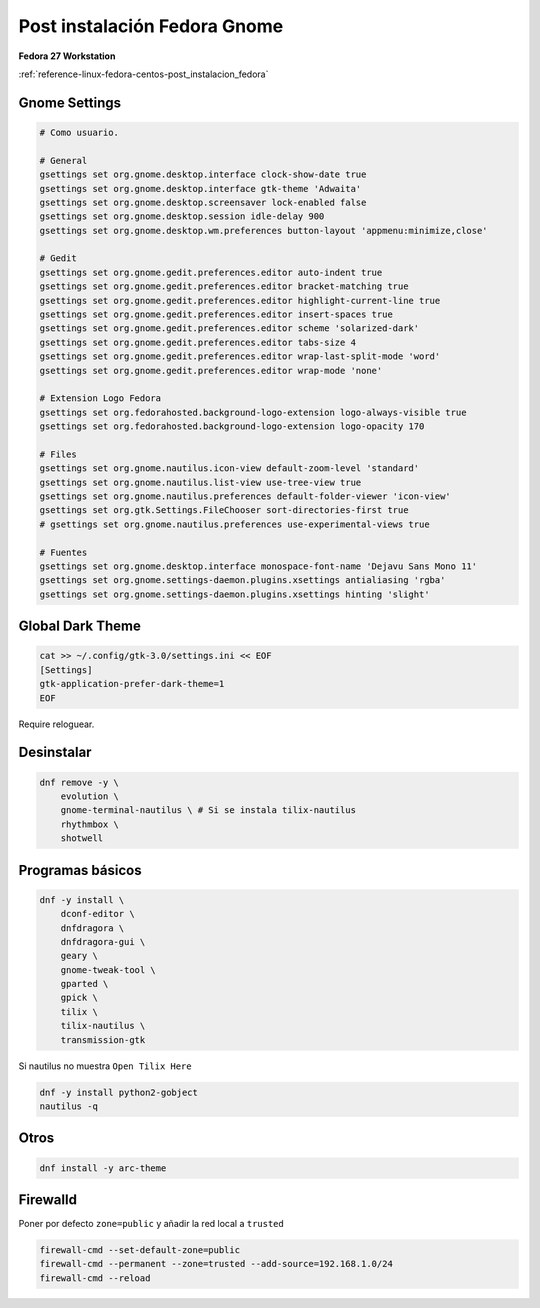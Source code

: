 .. _reference-linux-fedora-centos-post_instalacion_fedora_gnome:

#############################
Post instalación Fedora Gnome
#############################

**Fedora 27 Workstation**

:ref:`reference-linux-fedora-centos-post_instalacion_fedora`

Gnome Settings
**************

.. code-block:: bash

    # Como usuario.

    # General
    gsettings set org.gnome.desktop.interface clock-show-date true
    gsettings set org.gnome.desktop.interface gtk-theme 'Adwaita'
    gsettings set org.gnome.desktop.screensaver lock-enabled false
    gsettings set org.gnome.desktop.session idle-delay 900
    gsettings set org.gnome.desktop.wm.preferences button-layout 'appmenu:minimize,close'

    # Gedit
    gsettings set org.gnome.gedit.preferences.editor auto-indent true
    gsettings set org.gnome.gedit.preferences.editor bracket-matching true
    gsettings set org.gnome.gedit.preferences.editor highlight-current-line true
    gsettings set org.gnome.gedit.preferences.editor insert-spaces true
    gsettings set org.gnome.gedit.preferences.editor scheme 'solarized-dark'
    gsettings set org.gnome.gedit.preferences.editor tabs-size 4
    gsettings set org.gnome.gedit.preferences.editor wrap-last-split-mode 'word'
    gsettings set org.gnome.gedit.preferences.editor wrap-mode 'none'

    # Extension Logo Fedora
    gsettings set org.fedorahosted.background-logo-extension logo-always-visible true
    gsettings set org.fedorahosted.background-logo-extension logo-opacity 170

    # Files
    gsettings set org.gnome.nautilus.icon-view default-zoom-level 'standard'
    gsettings set org.gnome.nautilus.list-view use-tree-view true
    gsettings set org.gnome.nautilus.preferences default-folder-viewer 'icon-view'
    gsettings set org.gtk.Settings.FileChooser sort-directories-first true
    # gsettings set org.gnome.nautilus.preferences use-experimental-views true

    # Fuentes
    gsettings set org.gnome.desktop.interface monospace-font-name 'Dejavu Sans Mono 11'
    gsettings set org.gnome.settings-daemon.plugins.xsettings antialiasing 'rgba'
    gsettings set org.gnome.settings-daemon.plugins.xsettings hinting 'slight'

Global Dark Theme
*****************

.. code-block:: bash

    cat >> ~/.config/gtk-3.0/settings.ini << EOF
    [Settings]
    gtk-application-prefer-dark-theme=1
    EOF

Require reloguear.

Desinstalar
***********

.. code-block:: bash

    dnf remove -y \
        evolution \
        gnome-terminal-nautilus \ # Si se instala tilix-nautilus
        rhythmbox \
        shotwell

Programas básicos
*****************

.. code-block:: bash

    dnf -y install \
        dconf-editor \
        dnfdragora \
        dnfdragora-gui \
        geary \
        gnome-tweak-tool \
        gparted \
        gpick \
        tilix \
        tilix-nautilus \
        transmission-gtk

Si nautilus no muestra ``Open Tilix Here``

.. code-block:: bash

    dnf -y install python2-gobject
    nautilus -q

Otros
*****

.. code-block:: bash

    dnf install -y arc-theme

Firewalld
*********

Poner por defecto ``zone=public`` y añadir la red local a ``trusted``

.. code-block:: bash

    firewall-cmd --set-default-zone=public
    firewall-cmd --permanent --zone=trusted --add-source=192.168.1.0/24
    firewall-cmd --reload
